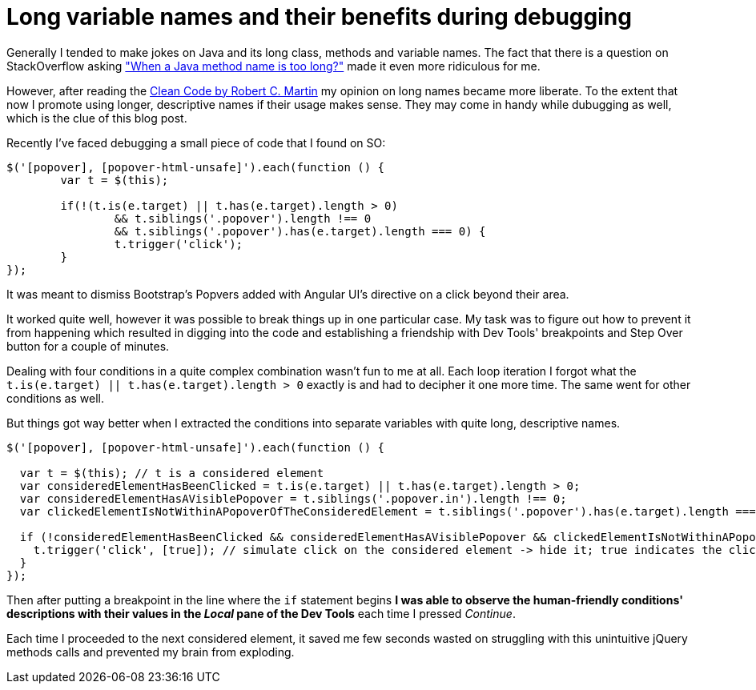 = Long variable names and their benefits during debugging
:hp-tags: Any language

Generally I tended to make jokes on Java and its long class, methods and variable names. The fact that there is a question on StackOverflow asking http://stackoverflow.com/questions/2230871/when-is-a-java-method-name-too-long["When a Java method name is too long?"] made it even more ridiculous for me.

However, after reading the http://www.amazon.com/exec/obidos/ASIN/0132350882/helion-20[Clean Code by Robert C. Martin] my opinion on long names became more liberate. To the extent that now I promote using longer, descriptive names if their usage makes sense. They may come in handy while dubugging as well, which is the clue of this blog post.

Recently I've faced debugging a small piece of code that I found on SO:

[source,javascript,options="nowrap"]
----
$('[popover], [popover-html-unsafe]').each(function () {
	var t = $(this);

	if(!(t.is(e.target) || t.has(e.target).length > 0)
		&& t.siblings('.popover').length !== 0
		&& t.siblings('.popover').has(e.target).length === 0) {
		t.trigger('click');
	}
});
----

It was meant to dismiss Bootstrap's Popvers added with Angular UI's directive on a click beyond their area.

It worked quite well, however it was possible to break things up in one particular case. My task was to figure out how to prevent it from happening which resulted in digging into the code and establishing a friendship with Dev Tools' breakpoints and Step Over button for a couple of minutes.

Dealing with four conditions in a quite complex combination wasn't fun to me at all. Each loop iteration I forgot what the `t.is(e.target) || t.has(e.target).length > 0` exactly is and had to decipher it one more time. The same went for other conditions as well.

But things got way better when I extracted the conditions into separate variables with quite long, descriptive names.

[source,javascript,options="nowrap"]
----
$('[popover], [popover-html-unsafe]').each(function () {

  var t = $(this); // t is a considered element
  var consideredElementHasBeenClicked = t.is(e.target) || t.has(e.target).length > 0; 
  var consideredElementHasAVisiblePopover = t.siblings('.popover.in').length !== 0;
  var clickedElementIsNotWithinAPopoverOfTheConsideredElement = t.siblings('.popover').has(e.target).length === 0;

  if (!consideredElementHasBeenClicked && consideredElementHasAVisiblePopover && clickedElementIsNotWithinAPopoverOfTheConsideredElement) {
    t.trigger('click', [true]); // simulate click on the considered element -> hide it; true indicates the click hasn't been performed by the user
  }
});
----

Then after putting a breakpoint in the line where the `if` statement begins *I was able to observe the human-friendly conditions' descriptions with their values in the _Local_ pane of the Dev Tools* each time I pressed _Continue_.

Each time I proceeded to the next considered element, it saved me few seconds wasted on struggling with this unintuitive jQuery methods calls and prevented my brain from exploding.